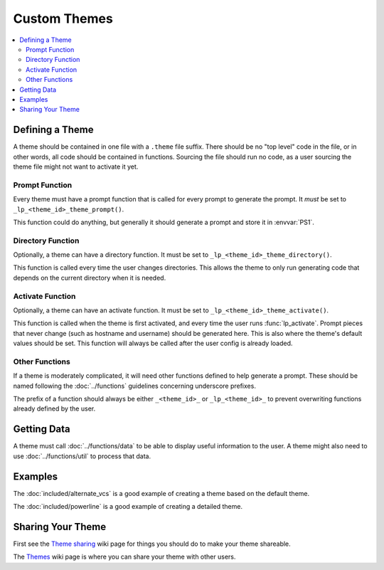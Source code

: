 Custom Themes
*************

.. contents::
   :local:

Defining a Theme
================

A theme should be contained in one file with a ``.theme`` file suffix. There
should be no "top level" code in the file, or in other words, all code should be
contained in functions. Sourcing the file should run no code, as a user sourcing
the theme file might not want to activate it yet.

Prompt Function
---------------

Every theme must have a prompt function that is called for every prompt to
generate the prompt. It *must* be set to ``_lp_<theme_id>_theme_prompt()``.

This function could do anything, but generally it should generate a prompt and
store it in :envvar:`PS1`.

Directory Function
------------------

Optionally, a theme can have a directory function. It must be set to
``_lp_<theme_id>_theme_directory()``.

This function is called every time the user changes directories. This allows the
theme to only run generating code that depends on the current directory when it
is needed.

Activate Function
-----------------

Optionally, a theme can have an activate function. It must be set to
``_lp_<theme_id>_theme_activate()``.

This function is called when the theme is first activated, and every time the
user runs :func:`lp_activate`. Prompt pieces that never change (such as hostname
and username) should be generated here. This is also where the theme's default
values should be set. This function will always be called after the user config
is already loaded.

Other Functions
---------------

If a theme is moderately complicated, it will need other functions defined to
help generate a prompt. These should be named following the :doc:`../functions`
guidelines concerning underscore prefixes.

The prefix of a function should always be either ``_<theme_id>_`` or
``_lp_<theme_id>_`` to prevent overwriting functions already defined by the
user.

Getting Data
============

A theme must call :doc:`../functions/data` to be able to display useful
information to the user. A theme might also need to use :doc:`../functions/util`
to process that data.

Examples
========

The :doc:`included/alternate_vcs` is a good example of creating a theme based on
the default theme.

The :doc:`included/powerline` is a good example of creating a detailed theme.

Sharing Your Theme
==================

First see the `Theme sharing`_ wiki page for things you should do to make your
theme shareable.

The `Themes`_ wiki page is where you can share your theme with other users.

.. _`Themes`: https://github.com/nojhan/liquidprompt/wiki/Themes
.. _`Theme sharing`: https://github.com/nojhan/liquidprompt/wiki/Theme-sharing
